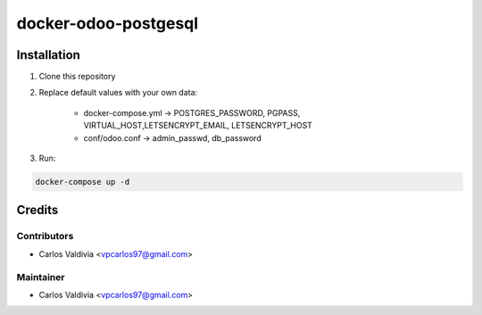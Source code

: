 ==================
docker-odoo-postgesql
==================

.. image:: https://img.shields.io/static/v1.svg?label=license&message=LGPL%20v3&color=blue
   :target: https://www.gnu.org/licenses/lgpl-3.0
   :alt: License: LGPL v3

.. image:: https://img.shields.io/static/v1.svg?label=maturity&message=Beta&color=yellow
   :target: https://aselcis.com
   :alt: Maturity: Beta

Installation
============

1. Clone this repository

2. Replace default values with your own data:

    - docker-compose.yml ->  POSTGRES_PASSWORD, PGPASS, VIRTUAL_HOST,LETSENCRYPT_EMAIL, LETSENCRYPT_HOST
    - conf/odoo.conf -> admin_passwd, db_password
    
3. Run:

.. code:: console

        docker-compose up -d
 

Credits
=======

Contributors
------------

* Carlos Valdivia <vpcarlos97@gmail.com>

Maintainer
----------

* Carlos Valdivia <vpcarlos97@gmail.com>



